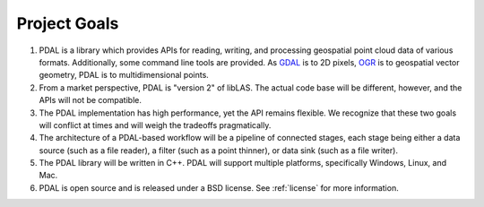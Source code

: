 .. _development_goals:

================================================================================
Project Goals
================================================================================

1. PDAL is a library which provides APIs for reading, writing, and
   processing geospatial point cloud data of various formats.  Additionally, some
   command line tools are provided.  As `GDAL`_ is to 2D pixels, `OGR`_ is to
   geospatial vector geometry, PDAL is to multidimensional points.

2. From a market perspective, PDAL is "version 2" of libLAS.  The actual
   code base will be different, however, and the APIs will not be
   compatible.

3. The PDAL implementation has high performance, yet the API remains
   flexible.  We recognize that these two goals will conflict at times and
   will weigh the tradeoffs pragmatically.

4. The architecture of a PDAL-based workflow will be a pipeline of
   connected stages, each stage being either a data source (such as a file
   reader), a filter (such as a point thinner), or data sink (such as a
   file writer).

5. The PDAL library will be written in C++. PDAL will support multiple platforms, specifically
   Windows, Linux, and Mac.

6. PDAL is open source and is released under a BSD license. See :ref:`license` for
   more information.

.. _`GDAL`: http://gdal.org
.. _`OGR`: http://gdal.org/ogr/
